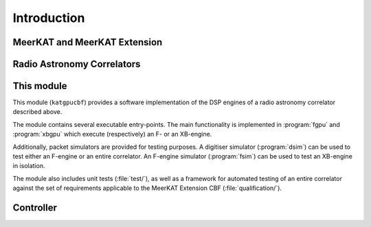 Introduction
============


MeerKAT and MeerKAT Extension
-----------------------------

.. todo:: ``NGC-667``
    - What SARAO is
    - What MeerKAT and MK+ are
    - Maybe some links


Radio Astronomy Correlators
---------------------------

.. todo::  ``NGC-678``
    - Correlators are for correlating
    - F-X architecture
    - Ethernet interconnect



This module
-----------

This module (``katgpucbf``) provides a software implementation of the DSP
engines of a radio astronomy correlator described above.

The module contains several executable entry-points. The main functionality is
implemented in :program:`fgpu` and :program:`xbgpu` which execute (respectively)
an F- or an XB-engine.

Additionally, packet simulators are provided for testing purposes. A digitiser
simulator (:program:`dsim`) can be used to test either an F-engine or an entire
correlator. An F-engine simulator (:program:`fsim`) can be used to test an
XB-engine in isolation.

The module also includes unit tests (:file:`test/`), as well as a framework for
automated testing of an entire correlator against the set of requirements
applicable to the MeerKAT Extension CBF (:file:`qualification/`).


Controller
----------

.. todo::  ``NGC-680``
    - Relationship with katsdpcontroller
    - reference to a later section which will describe it more thoroughly.
